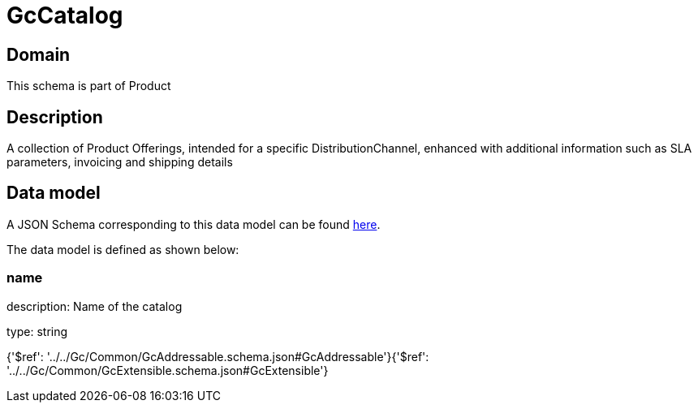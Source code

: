 = GcCatalog

[#domain]
== Domain

This schema is part of Product

[#description]
== Description

A collection of Product Offerings, intended for a specific DistributionChannel, enhanced with additional information such as SLA parameters, invoicing and shipping details


[#data_model]
== Data model

A JSON Schema corresponding to this data model can be found https://tmforum.org[here].

The data model is defined as shown below:


=== name
description: Name of the catalog

type: string


{&#x27;$ref&#x27;: &#x27;../../Gc/Common/GcAddressable.schema.json#GcAddressable&#x27;}{&#x27;$ref&#x27;: &#x27;../../Gc/Common/GcExtensible.schema.json#GcExtensible&#x27;}